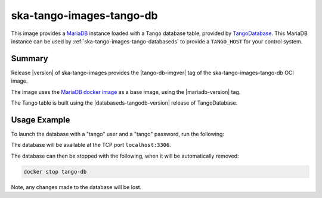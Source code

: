 .. _ska-tango-images-tango-db:

=========================
ska-tango-images-tango-db
=========================

This image provides a `MariaDB <https://mariadb.org/>`_ instance loaded with a
Tango database table, provided by `TangoDatabase
<https://gitlab.com/tango-controls/TangoDatabase>`_. This MariaDB instance can
be used by :ref:`ska-tango-images-tango-databaseds` to provide a ``TANGO_HOST``
for your control system.

Summary
-------

Release |version| of ska-tango-images provides the |tango-db-imgver| tag of
the ska-tango-images-tango-db OCI image.

The image uses the `MariaDB docker image <https://hub.docker.com/_/mariadb>`_ as
a base image, using the |mariadb-version| tag.

The Tango table is built using the |databaseds-tangodb-version| release of
TangoDatabase.

Usage Example
-------------

To launch the database with a "tango" user and a "tango" password, run the
following:

.. code-block::
   :substitutions:

   docker run --name tango-db -p 3306:3306 --detach --rm \
      --env MYSQL_ROOT_PASSWORD=secret \
      --env MYSQL_PASSWORD=tango \
      --env MYSQL_USER=tango \
      --env MYSQL_DATABASE=tango \
      |oci-registry|/ska-tango-images-tango-db:|tango-db-imgver|

The database will be available at the TCP port ``localhost:3306``.

The database can then be stopped with the following, when it will be
automatically removed:

.. code-block::

   docker stop tango-db

Note, any changes made to the database will be lost.

